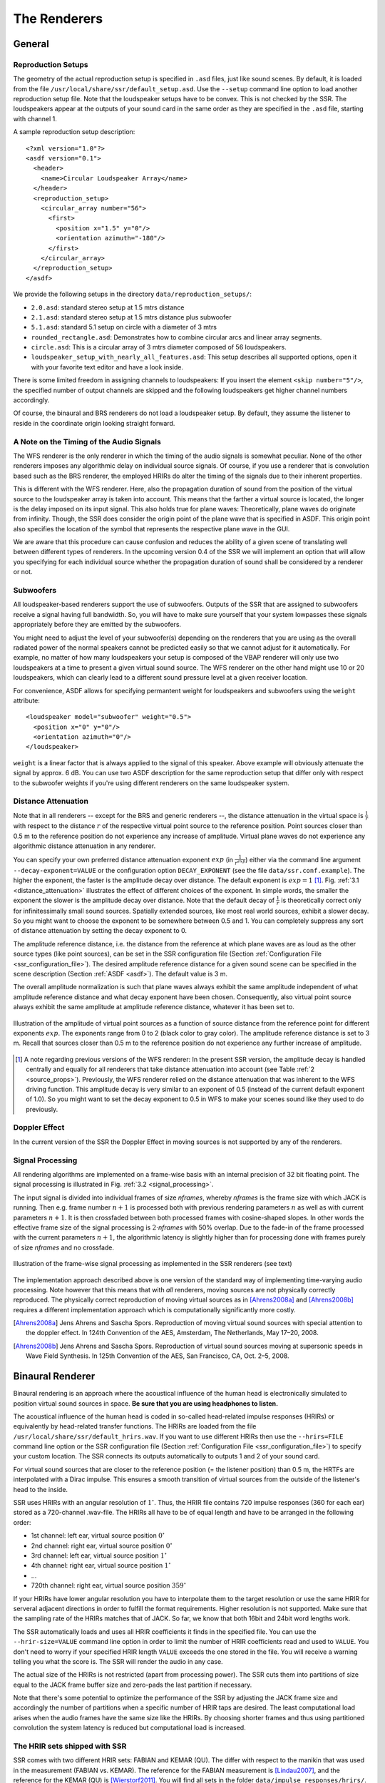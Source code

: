 .. ****************************************************************************
 * Copyright © 2012-2014 Institut für Nachrichtentechnik, Universität Rostock *
 * Copyright © 2006-2014 Quality & Usability Lab,                             *
 *                       Telekom Innovation Laboratories, TU Berlin           *
 *                                                                            *
 * This file is part of the SoundScape Renderer (SSR).                        *
 *                                                                            *
 * The SSR is free software:  you can redistribute it and/or modify it  under *
 * the terms of the  GNU  General  Public  License  as published by the  Free *
 * Software Foundation, either version 3 of the License,  or (at your option) *
 * any later version.                                                         *
 *                                                                            *
 * The SSR is distributed in the hope that it will be useful, but WITHOUT ANY *
 * WARRANTY;  without even the implied warranty of MERCHANTABILITY or FITNESS *
 * FOR A PARTICULAR PURPOSE.                                                  *
 * See the GNU General Public License for more details.                       *
 *                                                                            *
 * You should  have received a copy  of the GNU General Public License  along *
 * with this program.  If not, see <http://www.gnu.org/licenses/>.            *
 *                                                                            *
 * The SSR is a tool  for  real-time  spatial audio reproduction  providing a *
 * variety of rendering algorithms.                                           *
 *                                                                            *
 * http://spatialaudio.net/ssr                           ssr@spatialaudio.net *
 ******************************************************************************

.. _renderers:

The Renderers
=============

General
-------

.. _reproduction_setups:

Reproduction Setups
~~~~~~~~~~~~~~~~~~~

The geometry of the actual reproduction setup is specified in ``.asd``
files, just like sound scenes. By default, it is loaded from the file
``/usr/local/share/ssr/default_setup.asd``. Use the ``--setup`` command
line option to load another reproduction setup file. Note that the
loudspeaker setups have to be convex. This is not checked by the SSR.
The loudspeakers appear at the outputs of your sound card in the same
order as they are specified in the ``.asd`` file, starting with channel
1.

A sample reproduction setup description:

::

    <?xml version="1.0"?>
    <asdf version="0.1">
      <header>
        <name>Circular Loudspeaker Array</name>
      </header>
      <reproduction_setup>
        <circular_array number="56">
          <first>
            <position x="1.5" y="0"/>
            <orientation azimuth="-180"/>
          </first>
        </circular_array>
      </reproduction_setup>
    </asdf>

We provide the following setups in the directory
``data/reproduction_setups/``:

-  ``2.0.asd``: standard stereo setup at 1.5 mtrs distance

-  ``2.1.asd``: standard stereo setup at 1.5 mtrs distance plus
   subwoofer

-  ``5.1.asd``: standard 5.1 setup on circle with a diameter of 3 mtrs

-  ``rounded_rectangle.asd``: Demonstrates how to combine circular arcs
   and linear array segments.

-  ``circle.asd``: This is a circular array of 3 mtrs diameter composed
   of 56 loudspeakers.

-  ``loudspeaker_setup_with_nearly_all_features.asd``: This setup
   describes all supported options, open it with your favorite text
   editor and have a look inside.

There is some limited freedom in assigning channels to
loudspeakers: If you insert the element ``<skip number="5"/>``, the
specified number of output channels are skipped and the following
loudspeakers get higher channel numbers accordingly.

Of course, the binaural and BRS renderers do not load a loudspeaker
setup. By default, they assume the listener to reside in the coordinate
origin looking straight forward.

A Note on the Timing of the Audio Signals
~~~~~~~~~~~~~~~~~~~~~~~~~~~~~~~~~~~~~~~~~

The WFS renderer is the only renderer in which the timing of the audio
signals is somewhat peculiar. None of the other renderers imposes any
algorithmic delay on individual source signals. Of course, if you use a
renderer that is convolution based such as the BRS renderer, the
employed HRIRs do alter the timing of the signals due to their inherent
properties.

This is different with the WFS renderer. Here, also the propagation
duration of sound from the position of the virtual source to the
loudspeaker array is taken into account. This means that the farther a virtual
source is located, the longer is the delay imposed on its input signal.
This also holds true for plane waves: Theoretically, plane waves do
originate from infinity. Though, the SSR does consider the origin point
of the plane wave that is specified in ASDF. This origin point also
specifies the location of the symbol that represents the respective
plane wave in the GUI.

We are aware that this procedure can cause confusion and reduces the
ability of a given scene of translating well between different types of
renderers. In the upcoming version 0.4 of the SSR we will implement an
option that will allow you specifying for each individual source whether
the propagation duration of sound shall be considered by a renderer or
not.

Subwoofers
~~~~~~~~~~

All loudspeaker-based renderers support the use of subwoofers. Outputs of the 
SSR that are assigned to subwoofers receive a signal having full bandwidth. So,
you will have to make sure yourself that your system lowpasses these signals
appropriately before they are emitted by the subwoofers.

You might need to adjust the level of your subwoofer(s) depending on the 
renderers that you are using as the overall radiated power of the normal 
speakers cannot be predicted easily so that we cannot adjust for it 
automatically. For example, no matter of how many loudspeakers your setup is 
composed of the VBAP renderer will only use two loudspeakers at a time to 
present a given virtual sound source. The WFS renderer on the other hand might 
use 10 or 20 loudspeakers, which can clearly lead to a different sound pressure
level at a given receiver location.

For convenience, ASDF allows for specifying permantent weight for loudspeakers 
and subwoofers using the ``weight`` attribute:

::

    <loudspeaker model="subwoofer" weight="0.5">
      <position x="0" y="0"/>
      <orientation azimuth="0"/>
    </loudspeaker>

``weight`` is a linear factor that is always applied to the signal of this 
speaker. Above example will obviously attenuate the signal by approx. 6 dB. You 
can use two ASDF description for the same reproduction setup that 
differ only with respect to the subwoofer weights if you're using different 
renderers on the same loudspeaker system.

Distance Attenuation
~~~~~~~~~~~~~~~~~~~~

Note that in all renderers -- except for the BRS and generic renderers --, the 
distance attenuation in the virtual space is :math:`\frac{1}{r}` with respect 
to the distance :math:`r` of the respective virtual point source to the
reference position. Point sources closer than 0.5 m to the reference position
do not experience any increase of amplitude. Virtual plane waves do not
experience any algorithmic distance attenuation in any renderer. 

You can specify your own preferred distance attenuation exponent :math:`exp`
(in :math:`\frac{1}{r^{exp}}`) either via the command line argument 
``--decay-exponent=VALUE`` or the configuration option ``DECAY_EXPONENT`` (see
the file ``data/ssr.conf.example``). The higher the exponent, the faster is the
amplitude decay over distance. The default exponent is 
:math:`exp = 1` [1]_. Fig. :ref:`3.1 <distance_attenuation>` illustrates the effect 
of different choices of the exponent. In simple words, the smaller the exponent
the slower is the amplitude decay over distance. Note that the default decay of
:math:`\frac{1}{r}` is theoretically correct only for infinitessimally small 
sound sources. Spatially extended sources, like most real world sources, exhibit 
a slower decay. So you might want to choose the exponent to be somewhere between 
0.5 and 1. You can completely suppress any sort of distance attenuation by
setting the decay exponent to 0.

The amplitude reference distance, i.e. the distance from the reference
at which plane waves are as loud as the other source types (like point
sources), can be set in the SSR configuration file
(Section :ref:`Configuration File <ssr_configuration_file>`). The desired
amplitude reference distance for a given sound scene can be specified in
the scene description (Section :ref:`ASDF <asdf>`). The default value is 3 m.

The overall amplitude normalization is such that plane waves always exhibit the
same amplitude independent of what amplitude reference distance and what decay
exponent have been chosen. Consequently, also virtual point source always
exhibit the same amplitude at amplitude reference distance, whatever it has
been set to.

.. _distance_attenuation:

.. figure:: images/distance_attenuation.png
    :align: center

    Illustration of the amplitude of virtual point sources as a function of
    source distance from the reference point for different exponents
    :math:`exp`. The exponents range from 0 to 2 (black color to gray color).
    The amplitude reference distance is set to 3 m. Recall that sources 
    closer than 0.5 m to the reference position do not experience any further 
    increase of amplitude.

.. [1]
   A note regarding previous versions of the WFS renderer: In the present SSR
   version, the amplitude decay is handled centrally and equally for all
   renderers that take distance attenuation into account (see Table 
   :ref:`2 <source_props>`). Previously, the WFS renderer relied on the distance
   attenuation that was inherent to the WFS driving function. This amplitude
   decay is very similar to an exponent of 0.5 (instead of the current default
   exponent of 1.0). So you  might want to set the decay exponent to 0.5 in WFS
   to make your scenes sound like they used to do previously.

Doppler Effect
~~~~~~~~~~~~~~

In the current version of the SSR the Doppler Effect in moving sources
is not supported by any of the renderers.

Signal Processing
~~~~~~~~~~~~~~~~~

All rendering algorithms are implemented on a frame-wise basis with an
internal precision of 32 bit floating point. The signal processing is
illustrated in Fig. :ref:`3.2 <signal_processing>`.

The input signal is divided into individual frames of size *nframes*,
whereby *nframes* is the frame size with which JACK is running. Then
e.g. frame number :math:`n+1` is processed both with previous rendering
parameters :math:`n` as well as with current parameters :math:`n+1`\ .
It is then crossfaded between both processed frames with cosine-shaped
slopes. In other words the effective frame size of the signal processing
is :math:`2\cdot`\ *nframes* with 50% overlap. Due to the
fade-in of the frame processed with the current parameters :math:`n+1`\ ,
the algorithmic latency is slightly higher than for processing done with
frames purely of size *nframes* and no crossfade.

.. _signal_processing:

.. figure:: images/signal_processing.png
    :align: center

    Illustration of the frame-wise signal processing
    as implemented in the SSR renderers (see text)

The implementation approach described above is one version of the
standard way of implementing time-varying audio processing. Note however
that this means that with *all* renderers, moving sources are not
physically correctly reproduced. The physically correct reproduction of
moving virtual sources as in [Ahrens2008a]_ and [Ahrens2008b]_ requires a
different implementation
approach which is computationally significantly more costly.

.. [Ahrens2008a] Jens Ahrens and Sascha Spors. Reproduction of moving virtual
    sound sources with special attention to the doppler effect. In 124th
    Convention of the AES, Amsterdam, The Netherlands, May 17–20, 2008.

.. [Ahrens2008b] Jens Ahrens and Sascha Spors. Reproduction of virtual sound
    sources moving at supersonic speeds in Wave Field Synthesis. In 125th
    Convention of the AES, San Francisco, CA, Oct. 2–5, 2008.

.. _binaural_renderer:

Binaural Renderer
-----------------

Binaural rendering is an approach where the acoustical influence of the
human head is electronically simulated to position virtual sound sources
in space. **Be sure that you are using headphones to listen.**

The acoustical influence of the human head is coded in so-called
head-related impulse responses (HRIRs) or equivalently by head-related transfer functions.
The HRIRs are loaded from the file ``/usr/local/share/ssr/default_hrirs.wav``. If you want
to use different HRIRs then use the ``--hrirs=FILE`` command line option or the
SSR configuration file
(Section :ref:`Configuration File <ssr_configuration_file>`) to specify
your custom location. The SSR connects its outputs automatically to
outputs 1 and 2 of your sound card.

For virtual sound sources that are closer to the reference position (=
the listener position) than 0.5 m, the HRTFs are interpolated with a
Dirac impulse. This ensures a smooth transition of virtual sources from
the outside of the listener's head to the inside.

SSR uses HRIRs with an angular resolution of :math:`1^\circ`\ . Thus,
the HRIR file contains 720 impulse responses (360 for each ear) stored
as a 720-channel .wav-file. The HRIRs all have to be of equal length and
have to be arranged in the following order:

-  1st channel: left ear, virtual source position :math:`0^\circ`

-  2nd channel: right ear, virtual source position :math:`0^\circ`

-  3rd channel: left ear, virtual source position :math:`1^\circ`

-  4th channel: right ear, virtual source position :math:`1^\circ`

-  ...

-  720th channel: right ear, virtual source position :math:`359^\circ`

If your HRIRs have lower angular resolution you have to interpolate them
to the target resolution or use the same HRIR for serveral adjacent
directions in order to fulfill the format requirements. Higher
resolution is not supported. Make sure that the sampling rate of the
HRIRs matches that of JACK. So far, we know that both 16bit and 24bit
word lengths work.

The SSR automatically loads and uses all HRIR coefficients it finds in
the specified file. You can use the ``--hrir-size=VALUE`` command line
option in order to limit the number of HRIR coefficients read and used
to ``VALUE``. You don't need to worry if your specified HRIR length
``VALUE`` exceeds the one stored in the file. You will receive a warning
telling you what the score is. The SSR will render the audio in any
case.

The actual size of the HRIRs is not restricted (apart from processing
power). The SSR cuts them into partitions of size equal to the JACK
frame buffer size and zero-pads the last partition if necessary.

Note that there's some potential to optimize the performance of the SSR
by adjusting the JACK frame size and accordingly the number of
partitions when a specific number of HRIR taps are desired. The least
computational load arises when the audio frames have the same size like
the HRIRs. By choosing shorter frames and thus using partitioned
convolution the system latency is reduced but computational load is
increased.

The HRIR sets shipped with SSR
~~~~~~~~~~~~~~~~~~~~~~~~~~~~~~

SSR comes with two different HRIR sets: FABIAN and KEMAR (QU). The differ with respect to
the manikin that was used in the measurement (FABIAN vs. KEMAR). The reference for the 
FABIAN measurement is [Lindau2007]_, and the reference for the KEMAR (QU) is 
[Wierstorf2011]_. You will find all sets in the folder ``data/impulse_responses/hrirs/``. 
The suffix ``_eq`` in the file name indicates the equalized data. The unequalized data is
of course also there. See the file 
``data/impulse_responses/hrirs/hrirs_fabian_documentation.pdf`` for a few more details on
the FABIAN measurement.

Starting with SSR release 0.5.0, the default HRIR set that is loaded is headphone
compensated, i.e., we equalized the HRIRs a bit in order to compensate for the alterations 
that a typical pair of headphones would apply to the ear signals. Note that by design, 
headphones do not have a flat transfer function. However, when performing binaural
rendering, we need the headphones to be transparent. Our equalization may not be 
perfect for all headphones or earbuds as these can exhibit very different properties 
between different models. 

We chose a frequency sampling-based minimum-phase filter design. The transfer functions 
and impulse responses of the two compensation filters are depicted in Fig. :ref:`3.3 
<hrir_comp_filters>`. The impulse responses are 513 taps long so that the unequalized
HRIRs are 512 taps long, the equalized ones are 1024 taps long.

.. _hrir_comp_filters:

.. figure:: images/hrir_comp_filters.png
    :align: center

    Magnitude transfer functions and impulse responses of the headphone compensation / 
    equalization filters
    
Recall that there are several ways of defining which HRIR set is loaded, for example the
``HRIR_FILE_NAME`` in the :ref:`SSR configuration files<ssr_configuration_file>` property, the 
command line option ``--hrirs=FILE``, or, after installing SSR, you can edit the symbolic 
link ``data/default_hrirs.wav``.

.. [Lindau2007] Alexander Lindau and Stefan Weinzierl. FABIAN - Schnelle
    Erfassung binauraler Raumimpulsantworten in mehreren Freiheitsgraden. In
    Fortschritte der Akustik, DAGA Stuttgart, 2007.
    
.. [Wierstorf2011] Hagen Wierstorf, Matthias Geier, Alexander Raake, and Sascha Spors. A 
    Free Database of Head-Related Impulse Response Measurements in the Horizontal Plane 
    with Multiple Distances. In 130th Convention of the Audio Engineering Society (AES), 
    May 2011.

Preparing HRIR sets
~~~~~~~~~~~~~~~~~~~

You can easily prepare your own HRIR sets for use with the SSR by
adopting the MATLAB script ``data/matlab_scripts/prepare_hrirs_kemar.m``
to your needs. This script converts the HRIRs of the KEMAR manikin
included in the CIPIC database [AlgaziCIPIC]_ to the format that the SSR
expects. See the script for further information and how to obtain the raw HRIRs. Note that
the KEMAR (CIPIC) HRIRs are not identical to the KEMAR (QU) ones.

.. [AlgaziCIPIC] V. Ralph Algazi. The CIPIC HRTF database.
    http://interface.cipic.ucdavis.edu/CIL_html/CIL_HRTF_database.htm.

.. _brs:

Binaural Room Synthesis Renderer
--------------------------------

The Binaural Room Synthesis (BRS) renderer is a binaural renderer (refer
to Section :ref:`Binaural Renderer <binaural_renderer>`) which uses one
dedicated
HRIR set of each individual sound source. The motivation is to have more
realistic reproduction than in simple binaural rendering. In this
context HRIRs are typically referred to as binaural room impulse
responses (BRIRs).

Note that the BRS renderer does not consider any specification of a
virtual source's position. The positions of the virtual sources
(including their distance) are exclusively coded in the BRIRs.
Consequently, the BRS renderer does not apply any distance attenuation.
It only applies the respective source's gain and the master volume. No
interpolation with a Dirac as in the binaural renderer is performed for
very close virtual sources. The only quantity which is explicitely
considered is the orientation of the receiver, i.e. the reference.
Therefore, specification of meaningful source and receiver positions is
only necessary when a correct graphical illustration is desired.

The BRIRs are stored in the a format similar to the one for the HRIRs
for the binaural renderer (refer to
Section :ref:`Binaural Renderer <binaural_renderer>`). However, there is a
fundamental difference: In order to be consequent, the different
channels do not hold the data for different positions of the virtual
sound source but they hold the information for different head
orientations. Explicitely,

-  1st channel: left ear, head orientation :math:`0^\circ`

-  2nd channel: right ear, head orientation :math:`0^\circ`

-  3rd channel: left ear, head orientation :math:`1^\circ`

-  4th channel: right ear, head orientation :math:`1^\circ`

-  ...

-  720th channel: right ear, head orientation :math:`359^\circ`

In order to assign a set of BRIRs to a given sound source an appropriate
scene description in ``.asd``-format has to be prepared (refer also to
Section :ref:`Audio Scenes <audio_scenes>`). As shown in ``brs_example.asd``
(from the example scenes), a virtual source has the optional property
``properties_file`` which holds the location of the file containing the
desired BRIR set. The location to be specified is relative to the folder
of the scene file. Note that -- as described above -- specification of the
virtual source's position does not affect the audio processing. If you
do not specify a BRIR set for each virtual source, then the renderer
will complain and refuse processing the respective source.

We have measured the BRIRs of the FABIAN
manikin in one of our mid-size meeting rooms called Sputnik with 8
different source positions. Due to the file size, we have not included
them in the release. You can obtain the data from [BRIRs]_.

.. [BRIRs] The Sputnik BRIRs can be obtained from here: https://dev.qu.tu-berlin.de/projects/measurements/wiki/Impulse_Response_Measurements.
    More BRIR repositories are compiled here: http://www.soundfieldsynthesis.org/other-resources/#impulse-responses. 

Vector Base Amplitude Panning Renderer
--------------------------------------

The Vector Base Amplitude Panning (VBAP) renderer uses the algorithm
described in [Pulkki1997]_. It tries to find a loudspeaker pair between which
the phantom source is located (in VBAP you speak of a phantom source rather
than a virtual one). If it does find a loudspeaker pair whose angle is
smaller than :math:`180^\circ` then it calculates the weights
:math:`g_l` and :math:`g_r` for the left and right loudspeaker as

.. math::

   g_{l,r} = \frac{\cos\phi \sin \phi_0 \pm \sin \phi \cos \phi_0}
   {2\cos \phi_0 \sin \phi_0}.

:math:`\phi_0` is half the angle between the two loudspeakers with
respect to the listening position, :math:`\phi` is the angle between the
position of the phantom source and the direction "between the
loudspeakers".

If the VBAP renderer can not find a loudspeaker pair whose angle is
smaller than :math:`180^\circ` then it uses the closest loudspeaker
provided that the latter is situated within :math:`30^\circ`\ . If not,
then it does not render the source. If you are in verbosity level 2
(i.e. start the SSR with the ``-vv`` option) you'll see a notification
about what's happening.

Note that all virtual source types (i.e. point and plane sources) are
rendered as phantom sources.

Contrary to WFS, non-uniform distributions of loudspeakers are ok here.
Ideally, the loudspeakers should be placed on a circle around the
reference position. You can optionally specify a delay for each
loudspeakers in order to compensate some amount of misplacement. In the
ASDF (refer to Section :ref:`ASDF <asdf>`), each loudspeaker has the optional
attribute ``delay`` which determines the delay in seconds to be applied
to the respective loudspeaker. Note that the specified delay will be
rounded to an integer factor of the temporal sampling period. With 44.1
kHz sampling frequency this corresponds to an accuracy of 22.676
:math:`\mu`\ s, respectively an accuracy of 7.78 mm in terms of
loudspeaker placement. Additionally, you can specify a weight for each
loudspeaker in order to compensate for irregular setups. In the ASDF
format (refer to Section :ref:`ASDF <asdf>`), each loudspeaker has the optional
attribute ``weight`` which determines the linear (!) weight to be
applied to the respective loudspeaker. An example would be

::

    <loudspeaker delay="0.005" weight="1.1">
            <position x="1.0" y="-2.0"/>
            <orientation azimuth="-30"/>
    </loudspeaker>

Delay defaults to 0 if not specified, weight defaults to 1.

Although principally suitable, we do not recommend to use our amplitude
panning algorithm for dedicated 5.1 (or comparable) mixdowns. Our VBAP
renderer only uses adjacent loudspeaker pairs for panning which does not
exploit all potentials of such a loudspeaker setup. For the mentioned
formats specialized panning processes have been developed also employing
non-adjacent loudspeaker pairs if desired.

The VBAP renderer is rather meant to be used with non-standardized
setups.

.. [Pulkki1997] Ville Pulkki. Virtual sound source positioning using Vector
    Base Amplitude Panning. In Journal of the Audio Engineering Society (JAES),
    Vol.45(6), June 1997.

Wave Field Synthesis Renderer
-----------------------------

The Wave Field Synthesis (WFS) renderer is the only renderer so far
that discriminates between virtual point sources and plane waves. It
implements the simple (far-field) driving function given in [Spors2008]_. Note
that we have only
implemented a temporary solution to reduce artifacts when virtual sound
sources are moved. This topic is subject to ongoing research. We will
work on that in the future. In the SSR configuration file
(Section :ref:`Configuration File <ssr_configuration_file>`) you can
specify an overall predelay (this is necessary to render focused
sources) and the overall length of the involved delay lines. Both values
are given in samples.

.. [Spors2008] Sascha Spors, Rudolf Rabenstein, and Jens Ahrens. The theory of
    Wave Field Synthesis revisited. In 124th Convention of the AES, Amsterdam,
    The Netherlands, May 17–20, 2008.

Prefiltering
~~~~~~~~~~~~

As you might know, WFS requires a spectral correction additionally to
the delay and weighting of the input signal. Since this spectral
correction is equal for all loudspeakers, it needs to be performed only
once on the input. We are working on an automatic generation of the
required filter. Until then, we load the impulse response of the desired
filter from a .wav-file which is specified via the ``--prefilter=FILE``
command line option (see Section :ref:`Running SSR <running_ssr>`) or in the
SSR configuration file
(Section :ref:`Configuration File <ssr_configuration_file>`). Make sure
that the specified audio file contains only one channel. Files with a
differing number of channels will not be loaded. Of course, the sampling
rate of the file also has to match that of the JACK server.

Note that the filter will be zero-padded to the next highest power of 2.
If the resulting filter is then shorter than the current JACK frame
size, each incoming audio frame will be divided into subframes for
prefiltering. That means, if you load a filter of 100 taps and JACK
frame size is 1024, the filter will be padded to 128 taps and
prefiltering will be done in 8 cycles. This is done in order to save
processing power since typical prefilters are much shorter than typical
JACK frame sizes. Zero-padding the prefilter to the JACK frame size
usually produces large overhead. If the prefilter is longer than the
JACK frame buffer size, the filter will be divided into partitions whose
length is equal to the JACK frame buffer size.

If you do not specify a filter, then no prefiltering is performed. This
results in a boost of bass frequencies in the reproduced sound field.

In order to assist you in the design of an appropriate prefilter, we
have included the MATLAB script
``data/matlab_scripts/make_wfs_prefilter.m`` which does the job. In the
very top of the file, you can specify the sampling frequency, the
desired length of the filter as well as the lower and upper frequency
limits of the spectral correction. The lower limit should be chosen such
that the subwoofer of your system receives a signal which is not
spectrally altered. This is due to the fact that only loudspeakers which
are part of an array of loudspeakers need to be corrected. The lower
limit is typically around 100 Hz. The upper limit is given by the
spatial aliasing frequency. The spatial aliasing is dependent on the
mutual distance of the loudspeakers, the distance of the considered
listening position to the loudspeakers, and the array geometry. See [Spors2006]
_ for
detailed information on how to determine the spatial aliasing frequency
of a given loudspeaker setup. The spatial aliasing frequency is
typically between 1000 Hz and 2000 Hz. For a theoretical treatment of
WFS in general and also the prefiltering, see [Spors2008]_.

The script ``make_wfs_prefilter.m`` will save the impulse response of
the designed filter in a file like ``wfs_prefilter_120_1500_44100.wav``.
From the file name you can extract that the spectral correction starts
at 120 Hz and goes up to 1500 Hz at a sampling frequency of 44100 Hz.
Check the folder ``data/impules_responses/wfs_prefilters`` for a small
selection of prefilters.

.. [Spors2006] Sascha Spors and Rudolf Rabenstein. Spatial aliasing artifacts
    produced by linear and circular loudspeaker arrays used for Wave
    Field Synthesis. In 120th Convention of the AES, Paris, France, 
    May 20–23, 2006.

Tapering
~~~~~~~~

When the listening area is not enclosed by the loudspeaker setup,
artifacts arise in the reproduced sound field due to the limited
aperture. This problem of spatial truncation can be reduced by so-called
tapering. Tapering is essentially an attenuation of the loudspeakers
towards the ends of the setup. As a consequence, the boundaries of the
aperture become smoother which reduces the artifacts. Of course, no
benefit comes without a cost. In this case the cost is amplitude errors
for which the human ear fortunately does not seem to be too sensitive.

In order to taper, you can assign the optional attribute ``weight`` to
each loudspeaker in ASDF format (refer to Section [sec:asdf]). The
``weight`` determines the linear (!) weight to be applied to the
respective loudspeaker. It defaults to 1 if it is not specified.

Ambisonics Amplitude Panning Renderer
-------------------------------------

The Ambisonics Amplitude Panning (AAP) renderer does very simple
Ambisonics rendering. It does amplitude panning by simultaneously using
all loudspeakers that are not subwoofers to reproduce a virtual source
(contrary to the VBAP renderer which uses only two loudspeakers at a
time). Note that the loudspeakers should ideally be arranged on a circle
and the reference should be the center of the circle. The renderer
checks for that and applies delays and amplitude corrections to all
loudspeakers that are closer to the reference than the farthest. This
also includes subwoofers. If you do not want close loudspeakers to be
delayed, then simply specify their location in the same direction like
its actual position but at a larger distance from the reference. Then
the graphical illustration will not be perfectly aligned with the real
setup, but the audio processing will take place as intended. Note that
the AAP renderer ignores delays assigned to an individual loudspeaker in
ASDF. On the other hand, it does consider weights assigned to the
loudspeakers. This allows you to compensate for irregular loudspeaker
placement.

Note finally that AAP does not allow to encode the distance of a virtual
sound source since it is a simple panning renderer. All sources will
appear at the distance of the loudspeakers.

If you do not explicitly specify an Ambisonics order, then the maximum
order which makes sense on the given loudspeaker setup will be used. The
automatically chosen order will be one of :math:`(L-1)/2` for an odd number
:math:`L` of loudspeakers and accordingly for even numbers.

You can manually set the order via a command line option
(Section :ref:`Running SSR <running_ssr>`) or the SSR configuration file
(Section :ref:`Configuration File <ssr_configuration_file>`). We therefore
do not explicitly discriminate between "higher order" and "lower order"
Ambisonics since this is not a fundamental property. And where does
"lower order" end and "higher order" start anyway?

Note that the graphical user interface will not indicate the activity of
the loudspeakers since theoretically all loudspeakers contribute to the
sound field of a virtual source at any time.

Conventional driving function
~~~~~~~~~~~~~~~~~~~~~~~~~~~~~

By default we use the standard Ambisonics panning function presented,
for example, in [Neukom2007]_. It reads

.. math::

   d(\alpha_0)  = \frac{\sin\left ( \frac{2M+1}{2} \ (\alpha_0 -
   \alpha_\textrm{s})\right )} {(2M+1) \ \sin \left ( \frac{\alpha_0 -
   \alpha_\textrm{s}}{2} \right ) },

whereby :math:`\alpha_0` is the azimuth angle of the position of the
considered secondary source, :math:`\alpha_\textrm{s}` is the azimuth
angle of the position of the virtual source, both in radians, and :math:`M` is 
the Ambisonics order.

In-phase driving function
~~~~~~~~~~~~~~~~~~~~~~~~~

The conventional driving function leads to both positive and negative
weights for individual loudspeakers. An object (e.g. a listener)
introduced into the listening area can lead to an imperfect interference
of the wave fields of the individual loudspeakers and therefore to an
inconsistent perception. Furthermore, conventional Ambisonics panning
can lead to audible artifacts for fast source motions since it can
happen that the weights of two adjacent audio frames have a different
algebraic sign.

These problems can be worked around when only positive weights are
applied on the input signal (*in-phase* rendering). This can be
accomplished via the in-phase driving function given e.g. in [Neukom2007]_ 
reading

.. math:: d(\alpha_0) = \cos^{2M} \left (\frac{\alpha_0 - \alpha_\textrm{s}}{2}
 \right ) \ . \nonumber

Note that in-phase rendering leads to a less precise localization of the
virtual source and other unwanted perceptions. You can enable in-phase
rendering via the according command-line option or you can set the
``IN_PHASE_RENDERING`` property in the SSR configuration file (see
section :ref:`Configuration File <ssr_configuration_file>`) to be
``TRUE`` or ``true``.

.. [Neukom2007] Martin Neukom. Ambisonic panning. In 123th Convention of the
    AES, New York, NY, USA, Oct. 5–8, 2007.

Generic Renderer
----------------

The generic renderer turns the SSR into a multiple-input-multiple-output
convolution engine. You have to use an ASDF file in which the attribute
``properties_file`` of the individual sound source has to be set
properly. That means that the indicated file has to be a multichannel
file with the same number of channels like loudspeakers in the setup.
The impulse response in the file at channel 1 represents the driving
function for loudspeaker 1 and so on.

Be sure that you load a reproduction setup with the corresponding number
of loudspeakers.

It is obviously not possible to move virtual sound sources since the
loaded impulse responses are static. We use this renderer in order to
test advanced methods before implementing them in real-time or to
compare two different rendering methods by having one sound source in
one method and another sound source in the other method.

Download the ASDF examples from http://spatialaudio.net/ssr/ and check out the
file ``generic_renderer_example.asd`` which comes with all required data.

.. _loudspeaker_properties:

==================   ================   ======
      ..             individual delay   weight
------------------   ----------------   ------
 binaural renderer      *-*              *-*
 BRS renderer           *-*              *-*
 VBAP renderer          *+*              *+*
 WFS renderer           *-*              *+*
 AAP renderer          autom.            *+*
 generic renderer       *-*              *-*
==================   ================   ======


Table 1: Loudspeaker properties considered by the different renderers.

.. _source_props:

=================   ======   =====  ========  ================  ====================  =================
       ..           gain     mute   position  orientation [2]_  distance attenuation  model
-----------------   ------   -----  --------  ----------------  --------------------  -----------------
binaural renderer    *+*     *+*     *+*         *+*                   *+*            only w.r.t. ampl.
BRS renderer         *+*     *+*     *-*         *-*                   *-*              *-*
VBAP renderer        *+*     *+*     *+*         *+*                   *+*            only w.r.t. ampl.
WFS renderer         *+*     *+*     *+*         *+*                   *+*              *+*
AAP renderer         *+*     *+*     *+*         *-*                   *+*            only w.r.t. ampl.
generic renderer     *+*     *+*     *-*         *-*                   *-*              *-*
=================   ======   =====  ========  ================  ====================  =================

Table 2: Virtual source's properties considered by the different renderers.

Summary
-------

Tables :ref:`1 <loudspeaker_properties>` and :ref:`2 <source_props>` summarize
the functionality of the
SSR renderers.

.. [2]
   So far, only planar sources have a defined orientation. By default, their
   orientation is always pointing from their nominal position to the reference
   point no matter where you move them. Any other information or updates on the 
   orientation are ignored. You can changes this behavior by using either the 
   command line option ``--no-auto-rotation``, using the ``AUTO_ROTATION`` 
   configuration parameter, or hitting ``r`` in the GUI.
